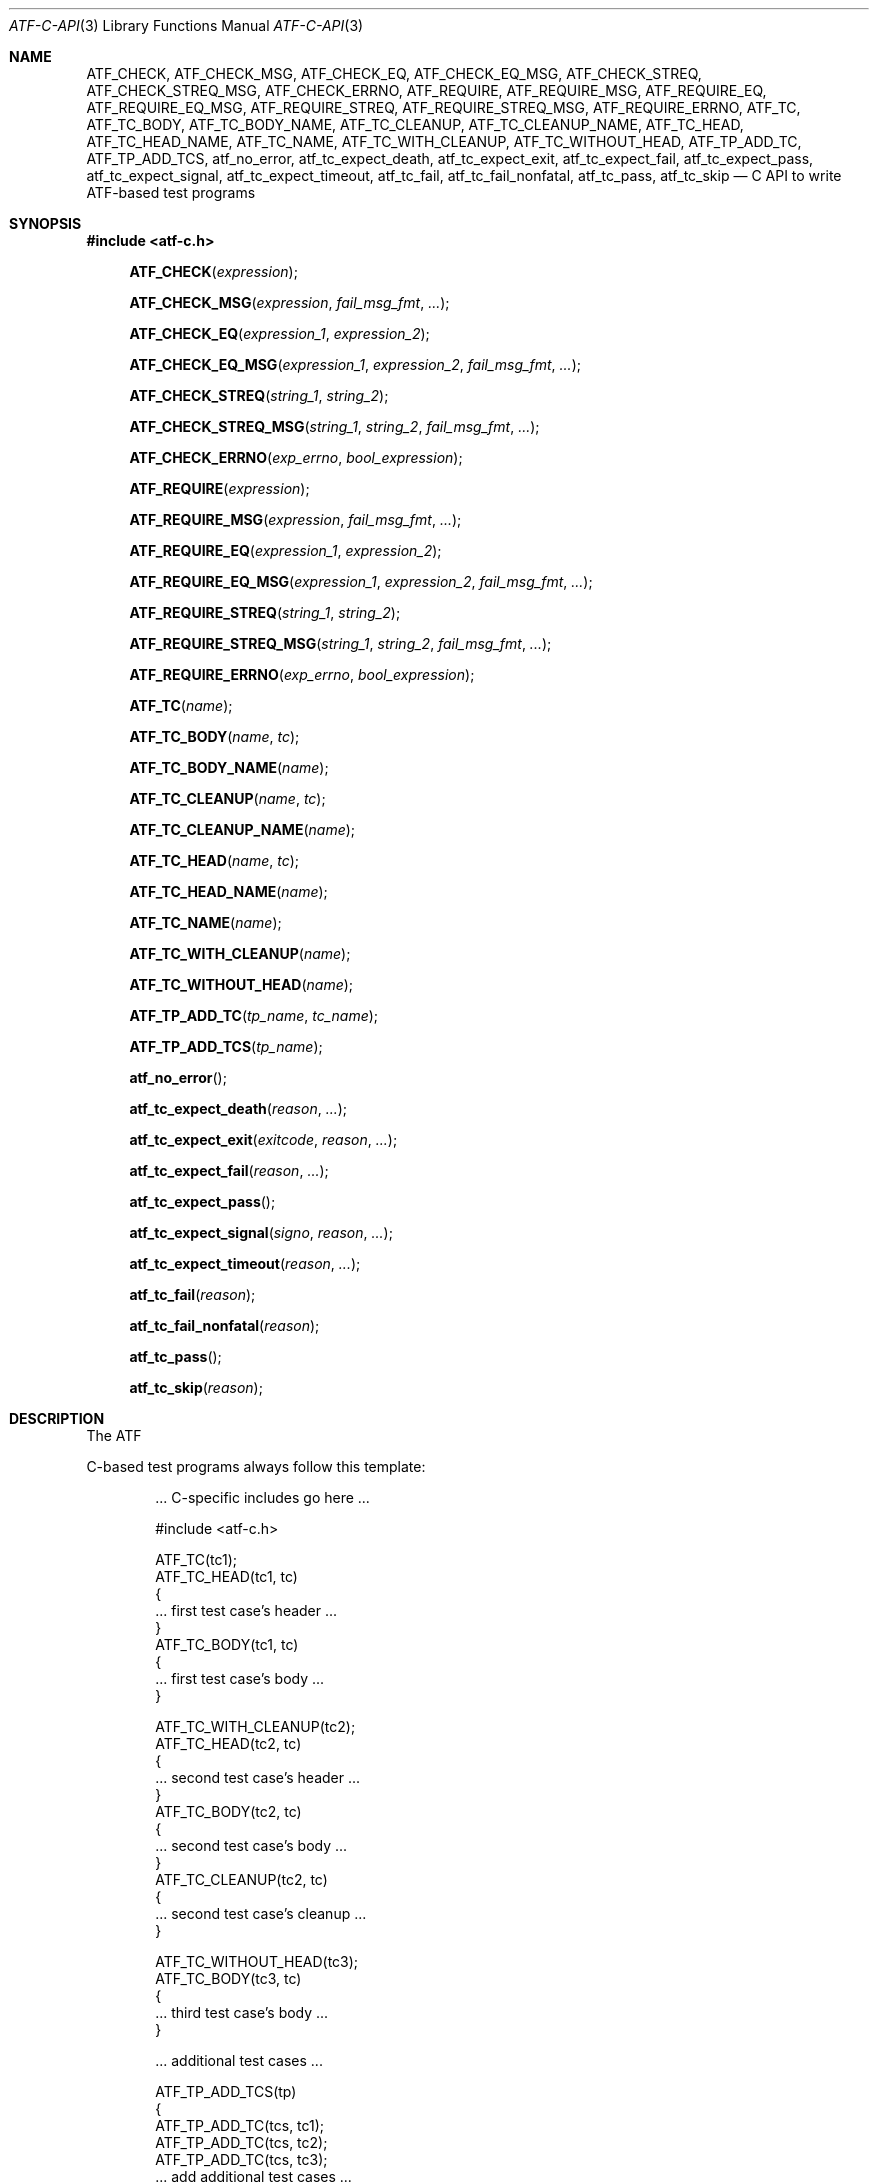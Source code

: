 .\"	$NetBSD$
.\"
.\"
.\" Automated Testing Framework (atf)
.\"
.\" Copyright (c) 2008, 2009, 2010 The NetBSD Foundation, Inc.
.\" All rights reserved.
.\"
.\" Redistribution and use in source and binary forms, with or without
.\" modification, are permitted provided that the following conditions
.\" are met:
.\" 1. Redistributions of source code must retain the above copyright
.\"    notice, this list of conditions and the following disclaimer.
.\" 2. Redistributions in binary form must reproduce the above copyright
.\"    notice, this list of conditions and the following disclaimer in the
.\"    documentation and/or other materials provided with the distribution.
.\"
.\" THIS SOFTWARE IS PROVIDED BY THE NETBSD FOUNDATION, INC. AND
.\" CONTRIBUTORS ``AS IS'' AND ANY EXPRESS OR IMPLIED WARRANTIES,
.\" INCLUDING, BUT NOT LIMITED TO, THE IMPLIED WARRANTIES OF
.\" MERCHANTABILITY AND FITNESS FOR A PARTICULAR PURPOSE ARE DISCLAIMED.
.\" IN NO EVENT SHALL THE FOUNDATION OR CONTRIBUTORS BE LIABLE FOR ANY
.\" DIRECT, INDIRECT, INCIDENTAL, SPECIAL, EXEMPLARY, OR CONSEQUENTIAL
.\" DAMAGES (INCLUDING, BUT NOT LIMITED TO, PROCUREMENT OF SUBSTITUTE
.\" GOODS OR SERVICES; LOSS OF USE, DATA, OR PROFITS; OR BUSINESS
.\" INTERRUPTION) HOWEVER CAUSED AND ON ANY THEORY OF LIABILITY, WHETHER
.\" IN CONTRACT, STRICT LIABILITY, OR TORT (INCLUDING NEGLIGENCE OR
.\" OTHERWISE) ARISING IN ANY WAY OUT OF THE USE OF THIS SOFTWARE, EVEN
.\" IF ADVISED OF THE POSSIBILITY OF SUCH DAMAGE.
.\"
.Dd November 1, 2010
.Dt ATF-C-API 3
.Os
.Sh NAME
.Nm ATF_CHECK ,
.Nm ATF_CHECK_MSG ,
.Nm ATF_CHECK_EQ ,
.Nm ATF_CHECK_EQ_MSG ,
.Nm ATF_CHECK_STREQ ,
.Nm ATF_CHECK_STREQ_MSG ,
.Nm ATF_CHECK_ERRNO ,
.Nm ATF_REQUIRE ,
.Nm ATF_REQUIRE_MSG ,
.Nm ATF_REQUIRE_EQ ,
.Nm ATF_REQUIRE_EQ_MSG ,
.Nm ATF_REQUIRE_STREQ ,
.Nm ATF_REQUIRE_STREQ_MSG ,
.Nm ATF_REQUIRE_ERRNO ,
.Nm ATF_TC ,
.Nm ATF_TC_BODY ,
.Nm ATF_TC_BODY_NAME ,
.Nm ATF_TC_CLEANUP ,
.Nm ATF_TC_CLEANUP_NAME ,
.Nm ATF_TC_HEAD ,
.Nm ATF_TC_HEAD_NAME ,
.Nm ATF_TC_NAME ,
.Nm ATF_TC_WITH_CLEANUP ,
.Nm ATF_TC_WITHOUT_HEAD ,
.Nm ATF_TP_ADD_TC ,
.Nm ATF_TP_ADD_TCS ,
.Nm atf_no_error ,
.Nm atf_tc_expect_death ,
.Nm atf_tc_expect_exit ,
.Nm atf_tc_expect_fail ,
.Nm atf_tc_expect_pass ,
.Nm atf_tc_expect_signal ,
.Nm atf_tc_expect_timeout ,
.Nm atf_tc_fail ,
.Nm atf_tc_fail_nonfatal ,
.Nm atf_tc_pass ,
.Nm atf_tc_skip
.Nd C API to write ATF-based test programs
.Sh SYNOPSIS
.In atf-c.h
.Fn ATF_CHECK "expression"
.Fn ATF_CHECK_MSG "expression" "fail_msg_fmt" ...
.Fn ATF_CHECK_EQ "expression_1" "expression_2"
.Fn ATF_CHECK_EQ_MSG "expression_1" "expression_2" "fail_msg_fmt" ...
.Fn ATF_CHECK_STREQ "string_1" "string_2"
.Fn ATF_CHECK_STREQ_MSG "string_1" "string_2" "fail_msg_fmt" ...
.Fn ATF_CHECK_ERRNO "exp_errno" "bool_expression"
.Fn ATF_REQUIRE "expression"
.Fn ATF_REQUIRE_MSG "expression" "fail_msg_fmt" ...
.Fn ATF_REQUIRE_EQ "expression_1" "expression_2"
.Fn ATF_REQUIRE_EQ_MSG "expression_1" "expression_2" "fail_msg_fmt" ...
.Fn ATF_REQUIRE_STREQ "string_1" "string_2"
.Fn ATF_REQUIRE_STREQ_MSG "string_1" "string_2" "fail_msg_fmt" ...
.Fn ATF_REQUIRE_ERRNO "exp_errno" "bool_expression"
.Fn ATF_TC "name"
.Fn ATF_TC_BODY "name" "tc"
.Fn ATF_TC_BODY_NAME "name"
.Fn ATF_TC_CLEANUP "name" "tc"
.Fn ATF_TC_CLEANUP_NAME "name"
.Fn ATF_TC_HEAD "name" "tc"
.Fn ATF_TC_HEAD_NAME "name"
.Fn ATF_TC_NAME "name"
.Fn ATF_TC_WITH_CLEANUP "name"
.Fn ATF_TC_WITHOUT_HEAD "name"
.Fn ATF_TP_ADD_TC "tp_name" "tc_name"
.Fn ATF_TP_ADD_TCS "tp_name"
.Fn atf_no_error
.Fn atf_tc_expect_death "reason" "..."
.Fn atf_tc_expect_exit "exitcode" "reason" "..."
.Fn atf_tc_expect_fail "reason" "..."
.Fn atf_tc_expect_pass
.Fn atf_tc_expect_signal "signo" "reason" "..."
.Fn atf_tc_expect_timeout "reason" "..."
.Fn atf_tc_fail "reason"
.Fn atf_tc_fail_nonfatal "reason"
.Fn atf_tc_pass
.Fn atf_tc_skip "reason"
.Sh DESCRIPTION
The ATF
.Pp
C-based test programs always follow this template:
.Bd -literal -offset indent
.Ns ... C-specific includes go here ...

#include <atf-c.h>

ATF_TC(tc1);
ATF_TC_HEAD(tc1, tc)
{
    ... first test case's header ...
}
ATF_TC_BODY(tc1, tc)
{
    ... first test case's body ...
}

ATF_TC_WITH_CLEANUP(tc2);
ATF_TC_HEAD(tc2, tc)
{
    ... second test case's header ...
}
ATF_TC_BODY(tc2, tc)
{
    ... second test case's body ...
}
ATF_TC_CLEANUP(tc2, tc)
{
    ... second test case's cleanup ...
}

ATF_TC_WITHOUT_HEAD(tc3);
ATF_TC_BODY(tc3, tc)
{
    ... third test case's body ...
}

.Ns ... additional test cases ...

ATF_TP_ADD_TCS(tp)
{
    ATF_TP_ADD_TC(tcs, tc1);
    ATF_TP_ADD_TC(tcs, tc2);
    ATF_TP_ADD_TC(tcs, tc3);
    ... add additional test cases ...

    return atf_no_error();
}
.Ed
.Ss Definition of test cases
Test cases have an identifier and are composed of three different parts:
the header, the body and an optional cleanup routine, all of which are
described in
.Xr atf-test-case 4 .
To define test cases, one can use the
.Fn ATF_TC ,
.Fn ATF_TC_WITH_CLEANUP
or the
.Fn ATF_TC_WITHOUT_HEAD
macros, which take a single parameter specifiying the test case's name.
.Fn ATF_TC ,
requires to define a head and a body for the test case,
.Fn ATF_TC_WITH_CLEANUP
requires to define a head, a body and a cleanup for the test case and
.Fn ATF_TC_WITHOUT_HEAD
requires only a body for the test case.
It is important to note that these
.Em do not
set the test case up for execution when the program is run.
In order to do so, a later registration is needed with the
.Fn ATF_TP_ADD_TC
macro detailed in
.Sx Program initialization .
.Pp
Later on, one must define the three parts of the body by means of three
functions.
Their headers are given by the
.Fn ATF_TC_HEAD ,
.Fn ATF_TC_BODY
and
.Fn ATF_TC_CLEANUP
macros, all of which take the test case name provided to the
.Fn ATF_TC
.Fn ATF_TC_WITH_CLEANUP ,
or
.Fn ATF_TC_WITHOUT_HEAD
macros and the name of the variable that will hold a pointer to the
test case data.
Following each of these, a block of code is expected, surrounded by the
opening and closing brackets.
.Ss Program initialization
The library provides a way to easily define the test program's
.Fn main
function.
You should never define one on your own, but rely on the
library to do it for you.
This is done by using the
.Fn ATF_TP_ADD_TCS
macro, which is passed the name of the object that will hold the test
cases; i.e. the test program instance.
This name can be whatever you want as long as it is a valid variable
identifier.
.Pp
After the macro, you are supposed to provide the body of a function, which
should only use the
.Fn ATF_TP_ADD_TC
macro to register the test cases the test program will execute and return
a success error code.
The first parameter of this macro matches the name you provided in the
former call.
The success status can be returned using the
.Fn atf_no_error
function.
.Ss Header definitions
The test case's header can define the meta-data by using the
.Fn atf_tc_set_md_var
method, which takes three parameters: the first one points to the test
case data, the second one specifies the meta-data variable to be set
and the third one specifies its value.
Both of them are strings.
.Ss Configuration variables
The test case has read-only access to the current configuration variables
by means of the
.Ft bool
.Fn atf_tc_has_config_var ,
.Ft const char *
.Fn atf_tc_get_config_var ,
.Ft const char *
.Fn atf_tc_get_config_var_wd ,
.Ft bool
.Fn atf_tc_get_config_var_as_bool ,
.Ft bool
.Fn atf_tc_get_config_var_as_bool_wd ,
.Ft long
.Fn atf_tc_get_config_var_as_long ,
and the
.Ft long
.Fn atf_tc_get_config_var_as_long_wd
functions, which can be called in any of the three parts of a test case.
.Ss Access to the source directory
It is possible to get the path to the test case's source directory from any
of its three components by querying the
.Sq srcdir
configuration variable.
.Ss Requiring programs
Aside from the
.Va require.progs
meta-data variable available in the header only, one can also check for
additional programs in the test case's body by using the
.Fn atf_tc_require_prog
function, which takes the base name or full path of a single binary.
Relative paths are forbidden.
If it is not found, the test case will be automatically skipped.
.Ss Test case finalization
The test case finalizes either when the body reaches its end, at which
point the test is assumed to have
.Em passed ,
unless any non-fatal errors were raised using
.Fn atf_tc_fail_nonfatal ,
or at any explicit call to
.Fn atf_tc_pass ,
.Fn atf_tc_fail
or
.Fn atf_tc_skip .
These three functions terminate the execution of the test case immediately.
The cleanup routine will be processed afterwards in a completely automated
way, regardless of the test case's termination reason.
.Pp
.Fn atf_tc_pass
does not take any parameters.
.Fn atf_tc_fail ,
.Fn atf_tc_fail_nonfatal
and
.Fn atf_tc_skip
take a format string and a variable list of parameters, which describe, in
a user-friendly manner, why the test case failed or was skipped,
respectively.
It is very important to provide a clear error message in both cases so that
the user can quickly know why the test did not pass.
.Ss Expectations
Everything explained in the previous section changes when the test case
expectations are redefined by the programmer.
.Pp
Each test case has an internal state called
.Sq expect
that describes what the test case expectations are at any point in time.
The value of this property can change during execution by any of:
.Bl -tag -width indent
.It Fn atf_tc_expect_death "reason" "..."
Expects the test case to exit prematurely regardless of the nature of the
exit.
.It Fn atf_tc_expect_exit "exitcode" "reason" "..."
Expects the test case to exit cleanly.
If
.Va exitcode
is not
.Sq -1 ,
.Xr atf-run 1
will validate that the exit code of the test case matches the one provided
in this call.
Otherwise, the exact value will be ignored.
.It Fn atf_tc_expect_fail "reason" "..."
Any failure (be it fatal or non-fatal) raised in this mode is recorded.
However, such failures do not report the test case as failed; instead, the
test case finalizes cleanly and is reported as
.Sq expected failure ;
this report includes the provided
.Fa reason
as part of it.
If no error is raised while running in this mode, then the test case is
reported as
.Sq failed .
.Pp
This mode is useful to reproduce actual known bugs in tests.
Whenever the developer fixes the bug later on, the test case will start
reporting a failure, signaling the developer that the test case must be
adjusted to the new conditions.
In this situation, it is useful, for example, to set
.Fa reason
as the bug number for tracking purposes.
.It Fn atf_tc_expect_pass
This is the normal mode of execution.
In this mode, any failure is reported as such to the user and the test case
is marked as
.Sq failed .
.It Fn atf_tc_expect_signal "signo" "reason" "..."
Expects the test case to terminate due to the reception of a signal.
If
.Va signo
is not
.Sq -1 ,
.Xr atf-run 1
will validate that the signal that terminated the test case matches the one
provided in this call.
Otherwise, the exact value will be ignored.
.It Fn atf_tc_expect_timeout "reason" "..."
Expects the test case to execute for longer than its timeout.
.El
.Ss Helper macros for common checks
The library provides several macros that are very handy in multiple
situations.
These basically check some condition after executing a given statement or
processing a given expression and, if the condition is not met, they
report the test case as failed.
.Pp
The
.Sq REQUIRE
variant of the macros immediately abort the test case as soon as an error
condition is detected by calling the
.Fn atf_tc_fail
function.
Use this variant whenever it makes now sense to continue the execution of a
test case when the checked condition is not met.
The
.Sq CHECK
variant, on the other hand, reports a failure as soon as it is encountered
using the
.Fn atf_tc_fail_nonfatal
function, but the execution of the test case continues as if nothing had
happened.
Use this variant whenever the checked condition is important as a result of
the test case, but there are other conditions that can be subsequently
checked on the same run without aborting.
.Pp
Additionally, the
.Sq MSG
variants take an extra set of parameters to explicitly specify the failure
message.
This failure message is formatted according to the
.Xr printf 3
formatters.
.Pp
.Fn ATF_CHECK ,
.Fn ATF_CHECK_MSG ,
.Fn ATF_REQUIRE
and
.Fn ATF_REQUIRE_MSG
take an expression and fail if the expression evaluates to false.
.Pp
.Fn ATF_CHECK_EQ ,
.Fn ATF_CHECK_EQ_MSG ,
.Fn ATF_REQUIRE_EQ
and
.Fn ATF_REQUIRE_EQ_MSG
take two expressions and fail if the two evaluated values are not equal.
.Pp
.Fn ATF_CHECK_STREQ ,
.Fn ATF_CHECK_STREQ_MSG ,
.Fn ATF_REQUIRE_STREQ
and
.Fn ATF_REQUIRE_STREQ_MSG
take two strings and fail if the two are not equal character by character.
.Pp
.Fn ATF_CHECK_ERRNO
and
.Fn ATF_REQUIRE_ERRNO
take, first, the error code that the check is expecting to find in the
.Va errno
variable and, second, a boolean expression that, if evaluates to true,
means that a call failed and
.Va errno
has to be checked against the first value.
.Sh EXAMPLES
The following shows a complete test program with a single test case that
validates the addition operator:
.Bd -literal -offset indent
#include <atf-c.h>

ATF_TC(addition);
ATF_TC_HEAD(addition, tc)
{
    atf_tc_set_md_var(tc, "descr",
                      "Sample tests for the addition operator");
}
ATF_TC_BODY(addition, tc)
{
    ATF_CHECK_EQ(0 + 0, 0);
    ATF_CHECK_EQ(0 + 1, 1);
    ATF_CHECK_EQ(1 + 0, 1);

    ATF_CHECK_EQ(1 + 1, 2);

    ATF_CHECK_EQ(100 + 200, 300);
}

ATF_TC(string_formatting);
ATF_TC_HEAD(string_formatting, tc)
{
    atf_tc_set_md_var(tc, "descr",
                      "Sample tests for the snprintf");
}
ATF_TC_BODY(string_formatting, tc)
{
    char buf[1024];
    snprintf(buf, sizeof(buf), "a %s", "string");
    ATF_CHECK_STREQ_MSG("a string", buf, "%s is not working");
}

ATF_TC(open_failure);
ATF_TC_HEAD(open_failure, tc)
{
    atf_tc_set_md_var(tc, "descr",
                      "Sample tests for the open function");
}
ATF_TC_BODY(open_failure, tc)
{
    ATF_CHECK_ERRNO(ENOENT, open("non-existent", O_RDONLY) == -1);
}

ATF_TC(known_bug);
ATF_TC_HEAD(known_bug, tc)
{
    atf_tc_set_md_var(tc, "descr",
                      "Reproduces a known bug");
}
ATF_TC_BODY(known_bug, tc)
{
    atf_tc_expect_fail("See bug number foo/bar");
    ATF_CHECK_EQ(3, 1 + 1);
    atf_tc_expect_pass();
    ATF_CHECK_EQ(3, 1 + 2);
}

ATF_TP_ADD_TCS(tp)
{
    ATF_TP_ADD_TC(tp, addition);
    ATF_TP_ADD_TC(tp, string_formatting);
    ATF_TP_ADD_TC(tp, open_failure);
    ATF_TP_ADD_TC(tp, known_bug);

    return atf_no_error();
}
.Ed
.Sh SEE ALSO
.Xr atf-test-program 1 ,
.Xr atf-test-case 4 ,
.Xr atf 7
